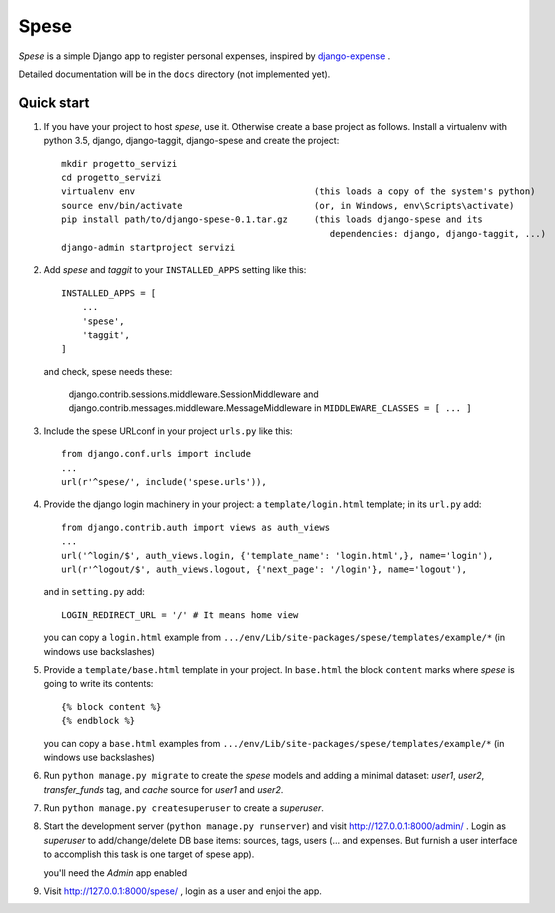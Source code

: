 =====
Spese
=====

*Spese* is a simple Django app to register personal expenses,
inspired by django-expense_ .  

.. _django-expense: https://django-expense.readthedocs.io/en/latest/

Detailed documentation will be in the ``docs`` directory
(not implemented yet).

Quick start
-----------

1. If you have your project to host *spese*, use it.
   Otherwise create a base project as follows.
   Install a virtualenv with python 3.5, django, django-taggit, django-spese
   and create the project::

    mkdir progetto_servizi
    cd progetto_servizi
    virtualenv env                                  (this loads a copy of the system's python)
    source env/bin/activate                         (or, in Windows, env\Scripts\activate)
    pip install path/to/django-spese-0.1.tar.gz     (this loads django-spese and its
                                                       dependencies: django, django-taggit, ...)
    django-admin startproject servizi

2. Add *spese* and *taggit* to your ``INSTALLED_APPS`` setting like this::

    INSTALLED_APPS = [
        ...
        'spese',
        'taggit',
    ]
    
   and check, spese needs these:
   
     django.contrib.sessions.middleware.SessionMiddleware and
     django.contrib.messages.middleware.MessageMiddleware
     in ``MIDDLEWARE_CLASSES = [ ... ]``

3. Include the spese URLconf in your project ``urls.py`` like this::

    from django.conf.urls import include
    ...
    url(r'^spese/', include('spese.urls')),

4. Provide the django login machinery in your project:
   a ``template/login.html`` template; in its ``url.py`` add::
   
    from django.contrib.auth import views as auth_views
    ...
    url('^login/$', auth_views.login, {'template_name': 'login.html',}, name='login'),
    url(r'^logout/$', auth_views.logout, {'next_page': '/login'}, name='logout'), 

   and in ``setting.py`` add::
   
    LOGIN_REDIRECT_URL = '/' # It means home view
    
   you can copy a ``login.html`` example from
   ``.../env/Lib/site-packages/spese/templates/example/*``   (in windows use backslashes)

5. Provide a ``template/base.html`` template in your project.
   In ``base.html`` the block ``content`` marks where *spese* is
   going to write its contents::
   
    {% block content %}
    {% endblock %}

   you can copy a ``base.html`` examples from
   ``.../env/Lib/site-packages/spese/templates/example/*``   (in windows use backslashes)

6. Run ``python manage.py migrate`` to create the *spese* models and
   adding a minimal dataset: *user1*, *user2*, *transfer_funds* tag, 
   and *cache* source for *user1* and *user2*.

7. Run ``python manage.py createsuperuser`` to create a *superuser*.

8. Start the development server (``python manage.py runserver``) 
   and visit http://127.0.0.1:8000/admin/ .
   Login as *superuser* to add/change/delete DB base items: sources, tags, users
   (... and expenses. But furnish a user interface to accomplish this
   task is one target of spese app).
   
   you'll need the *Admin* app enabled

9. Visit http://127.0.0.1:8000/spese/ , login as a user and enjoi the app.

